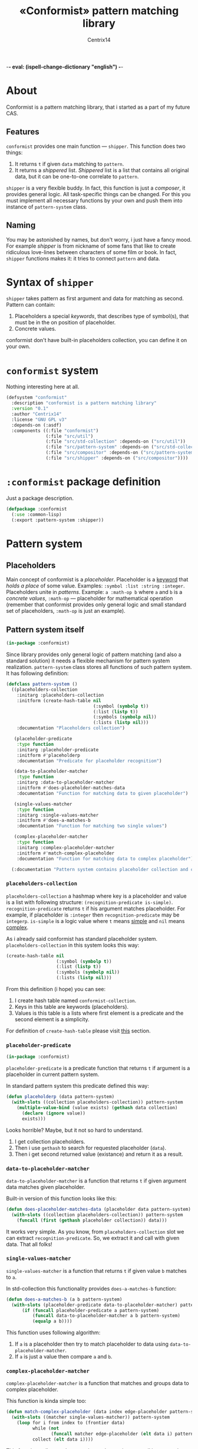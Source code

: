 -*- eval: (ispell-change-dictionary "english") -*-

#+title: «Conformist» pattern matching library
#+author: Centrix14
#+startup: overview

* About
Conformist is a pattern matching library, that i started as a part of my future CAS.

** Features
=conformist= provides one main function — =shipper=. This function does two things:
1. It returns =t= if given =data= matching to =pattern=.
2. It returns a /shippered/ list. /Shippered/ list is a list that contains all original data, but it can be one-to-one correlate to =pattern=.

=shipper= is a very flexible buddy. In fact, this function is just a /composer/, it provides general logic. All task-specific things can be changed. For this you must implement all necessary functions by your own and push them into instance of =pattern-system= class.

** Naming
You may be astonished by names, but don't worry, i just have a fancy mood. For example /shipper/ is from nickname of some fans that like to create ridiculous love-lines between characters of some film or book. In fact, =shipper= functions makes it: it tries to connect =pattern= and data.

* Syntax of =shipper=
=shipper= takes pattern as first argument and data for matching as second. Pattern can contain:
1. Placeholders a special /keywords/, that describes type of symbol(s), that must be in the on position of placeholder.
2. Concrete values.

conformist don't have built-in placeholders collection, you can define it on your own.

* =conformist= system
Nothing interesting here at all.

#+begin_src lisp :tangle conformist.asd
  (defsystem "conformist"
    :description "conformist is a pattern matching library"
    :version "0.1"
    :author "Centrix14"
    :license "GNU GPL v3"
    :depends-on (:asdf)
    :components ((:file "conformist")
                 (:file "src/util")
                 (:file "src/std-collection" :depends-on ("src/util"))
                 (:file "src/pattern-system" :depends-on ("src/std-collection"))
                 (:file "src/compositor" :depends-on ("src/pattern-system"))
                 (:file "src/shipper" :depends-on ("src/compositor"))))
#+end_src

* =:conformist= package definition
Just a package description.

#+begin_src lisp :tangle conformist.lisp
  (defpackage :conformist
    (:use :common-lisp)
    (:export :pattern-system :shipper))
#+end_src

* Pattern system
** Placeholders
Main concept of conformist is a /placeholder/. Placeholder is a _keyword_ that /holds a place/ of some value. Examples: =:symbol :list :string :integer=. Placeholders unite in /patterns/. Example: =a :math-op b= where =a= and =b= is a /concrete values/, =:math-op= — placeholder for mathematical operation (remember that conformist provides only general logic and small standard set of placeholders, =:math-op= is just an example).

** Pattern system itself
#+begin_src lisp :tangle src/pattern-system.lisp
  (in-package :conformist)
#+end_src

Since library provides only general logic of pattern matching (and also a standard solution) it needs a flexible mechanism for pattern system realization. =pattern-system= class stores all functions of such pattern system. It has following definition:
  
#+begin_src lisp :tangle src/pattern-system.lisp
  (defclass pattern-system ()
    ((placeholders-collection
      :initarg :placeholders-collection
      :initform (create-hash-table nil
                                   (:symbol (symbolp t))
                                   (:list (listp t))
                                   (:symbols (symbolp nil))
                                   (:lists (listp nil)))
      :documentation "Placeholders collection")

     (placeholder-predicate
      :type function
      :initarg :placeholder-predicate
      :initform #'placeholderp
      :documentation "Predicate for placeholder recognition")

     (data-to-placeholder-matcher
      :type function
      :initarg :data-to-placeholder-matcher
      :initform #'does-placeholder-matches-data
      :documentation "Function for matching data to given placeholder")

     (single-values-matcher
      :type function
      :initarg :single-values-matcher
      :initform #'does-a-matches-b
      :documentation "Function for matching two single values")

     (complex-placeholder-matcher
      :type function
      :initarg :complex-placeholder-matcher
      :initform #'match-complex-placeholder
      :documentation "Function for matching data to complex placeholder"))

    (:documentation "Pattern system contains placeholder collection and collection-specific functions"))
#+end_src

*** =placeholders-collection=
=placeholders-collection= a hashmap where key is a placeholder and value is a list with following structure: =(recognition-predicate is-simple)=. =recognition-predicate= returns =t= if his argument matches placeholder. For example, if placeholder is =:integer= then =recognition-predicate= may be =integerp=. =is-simple= is a logic value where =t= means _simple_ and =nil= means _complex_.

As i already said conformist has standard placeholder system. =placeholders-collection= in this system looks this way:
#+begin_src lisp
  (create-hash-table nil
                     (:symbol (symbolp t))
                     (:list (listp t))
                     (:symbols (symbolp nil))
                     (:lists (listp nil)))
#+end_src

From this definition (i hope) you can see:
1. I create hash table named =conformist-collection=.
2. Keys in this table are keywords (placeholders).
3. Values is this table is a lists where first element is a predicate and the second element is a simplicity.

For definition of =create-hash-table= please visit [[id:util:create-hash-table][this]] section.

*** =placeholder-predicate=
#+begin_src lisp :tangle src/std-collection.lisp
  (in-package :conformist)
#+end_src

=placeholder-predicate= is a predicate function that returns =t= if argument is a placeholder in current pattern system.

In standard pattern system this predicate defined this way:
#+begin_src lisp :tangle src/std-collection.lisp
  (defun placeholderp (data pattern-system)
    (with-slots ((collection placeholders-collection)) pattern-system
      (multiple-value-bind (value exists) (gethash data collection)
        (declare (ignore value))
        exists)))
#+end_src

Looks horrible? Maybe, but it not so hard to understand.
1. I get collection placeholders.
2. Then i use =gethash= to search for requested placeholder (=data=).
3. Then i get second returned value (existance) and return it as a result.

*** =data-to-placeholder-matcher=
=data-to-placeholder-matcher= is a function that returns =t= if given argument data matches given placeholder.

Built-in version of this function looks like this:
#+begin_src lisp :tangle src/std-collection.lisp
  (defun does-placeholder-matches-data (placeholder data pattern-system)
    (with-slots ((collection placeholders-collection)) pattern-system
      (funcall (first (gethash placeholder collection)) data)))
#+end_src

It works very simple. As you know, from =placeholders-collection= slot we can extract =recognition-predicate=. So, we extract it and call with given data. That all folks!

*** =single-values-matcher=
=single-values-matcher= is a function that returns =t= if given value =b= matches to =a=.

In std-collection this functionality provides =does-a-matches-b= function:
#+begin_src lisp :tangle src/std-collection.lisp
  (defun does-a-matches-b (a b pattern-system)
    (with-slots (placeholder-predicate data-to-placeholder-matcher) pattern-system
        (if (funcall placeholder-predicate a pattern-system)
            (funcall data-to-placeholder-matcher a b pattern-system)
            (equalp a b))))
#+end_src

This function uses following algorithm:
1. If =a= is a placeholder then try to match placeholder to data using =data-to-placeholder-matcher=.
2. If =a= is just a value then compare =a= and =b=.

*** =complex-placeholder-matcher=
=complex-placeholder-matcher= is a function that matches and groups data to complex placeholder.

This function is kinda simple too:
#+begin_src lisp :tangle src/std-collection.lisp
  (defun match-complex-placeholder (data index edge-placeholder pattern-system)
    (with-slots ((matcher single-values-matcher)) pattern-system
      (loop for i from index to (frontier data)
            while (not
                   (funcall matcher edge-placeholder (elt data i) pattern-system))
            collect (elt data i))))
#+end_src

This function collects values starting and =index= in =data= until it not matches to =edge-placeholder=.

** TODO Compositor
#+begin_src lisp :tangle src/compositor.lisp
  (in-package :conformist)

  (defun compositor (pattern data pattern-system)
    (with-slots ((complex-matcher complex-placeholder-matcher)
                 (matcher single-values-matcher)
                 placeholder-predicate)
        pattern-system

      (let ((pattern-index 0)
            (data-index 0)

            (edge (min (length pattern)
                       (length data)))

            groups)

        (loop while (< pattern-index edge) do
          (let ((wish (elt pattern pattern-index))
                (reality (elt data data-index)))

            (if (and (listp wish)
                     (listp reality))
                (unless (compositor wish reality pattern-system)
                  (return-from compositor 'not-matches))
                (unless (funcall matcher wish reality pattern-system)
                  (return-from compositor 'not-matches)))

            (when (funcall placeholder-predicate wish pattern-system)
              (when (simplep wish pattern-system)
                (push reality groups)
                (incf data-index))
              (unless (simplep wish pattern-system)
                (let ((matched-group
                        (funcall complex-matcher
                                 data
                                 data-index
                                 (elm pattern
                                      (1+ pattern-index))
                                 pattern-system)))
                  (push matched-group groups)
                  (incf data-index (length matched-group)))))

            (unless (funcall placeholder-predicate wish pattern-system)
              (push reality groups)
              (incf data-index)))

          (incf pattern-index))

        groups)))
#+end_src

** TODO Shipper
#+begin_src lisp :tangle src/shipper.lisp
  (in-package :conformist)

  (defun shipper (pattern data pattern-system)
    (when (< (length data)
             (length pattern))
      (return-from shipper nil))

    (let ((raw (compositor pattern data pattern-system)))
      (if (eql raw 'not-matches)
          nil
          (let* ((result (reverse raw))
                 (collected (unite result)))
            (if (or (equal result data)
                    (equal collected data))
                (values t result)
                nil)))))
#+end_src

* Utilities
In this section i will describe some utilities.

** =create-hash-table=
:properties:
:id: util:create-hash-table
:end:

#+begin_src lisp :tangle src/util.lisp
  (in-package :conformist)
#+end_src

=create-hash-table= is a macro that creates variable, stores there new hash table and fills it then.

Definition looks this way:
#+begin_src lisp :tangle src/util.lisp
  (defmacro create-hash-table (make-args &rest values)
    `(let ((tmp (make-hash-table ,@make-args)))
       (loop for pair in ',values do
         (setf (gethash (first pair) tmp) (second pair)))
       tmp))
#+end_src

** =frontier=
It's a very simple but useful function that returns a /frontier/ — index of last element in sequence.

#+begin_src lisp :tangle src/util.lisp
  (defun frontier (sequence)
    (1- (length sequence)))
#+end_src

** =elm=
This is a safe version of =elt= that returns =nil= if =index= is out of range.

#+begin_src lisp :tangle src/util.lisp
  (defun elm (sequence index)
    (if (> index (frontier sequence))
        nil
        (elt sequence index)))
#+end_src

** =listify=
This function returns listified version of argument: =a -> (a), (a) -> (a)=.

#+begin_src lisp :tangle src/util.lisp
  (defun listify (value)
    (if (listp value)
        value
        (list value)))
#+end_src

** =unite=
This function just appends lists together.

#+begin_src lisp :tangle src/util.lisp
  (defun unite (sequence)
    (reduce (lambda (x y)
              (append (listify x)
                      (listify y)))
            sequence))
#+end_src

** =simplep=
This function returns =is-simple= value from =placeholders-collection=.

#+begin_src lisp :tangle src/util.lisp
  (defun simplep (placeholder pattern-system)
    (with-slots (placeholders-collection) pattern-system
        (second (gethash placeholder placeholders-collection))))
#+end_src

* TODO Examples
** Examples it self
Before we can use matching, we must add placeholders and function for them.

#+begin_src lisp :tangle examples.lisp
  (in-package :conformist-examples)

  (defun skip-one (data index)
    (declare (ignore data))
    (1+ index))

  (defun skip-symbols (data index)
    (format t "index: ~a~%" index)
    (let ((elm (elt data index)))
      (loop while (< index (length data)) do
        (unless (symbolp elm)
          (return-from skip-symbols index))
        (setf elm (elt data index))
        (incf index)))
    (format t "skip: ~a~%" (1- index))
    (1- index))

  (defun add-placeholders ()
    (map nil #'define-placeholder
         (list :symbol :list :symbols)
         (list #'symbolp #'listp #'symbolp)
         (list #'skip-one #'skip-one #'skip-symbols)))

  (defun remove-placeholders ()
    (maphash (lambda (key value)
               (declare (ignore value))
               (remhash key *placeholders*))
             ,*placeholders*))
#+end_src

Current version of =matchp= is very simple. Here is an examples of usage (all of them returns =t=).

#+begin_src lisp :tangle examples.lisp
  (defun test1 ()
    (values
     ;; :list placeholder describes list
     (matchp '(:list) '((1 2 3)))

     ;; :symbol placeholder describes one symbol
     (matchp '(:symbol) '(a))

     ;; placeholders may be nested
     (matchp '(:symbol (:symbol :list)) '(a (b (c d))))

     ;; you can mix placeholders and values
     (matchp '(a :symbol (b :list c)) '(a / (b (1 2 3) c)))))

  ;; :symbols placeholder describes one or more symbols
  (defun test2 ()
    (matchp '(a :symbols) '(a b c d)))
#+end_src

#+begin_src lisp :tangle examples.lisp
  (defun make-tests ()
    (add-placeholders)
    (test1)
    )
#+end_src

